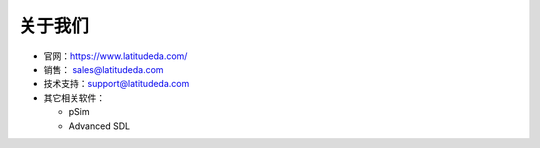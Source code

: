 关于我们
====================

- 官网：https://www.latitudeda.com/
- 销售： sales@latitudeda.com
- 技术支持：support@latitudeda.com
- 其它相关软件：

  - pSim
  - Advanced SDL





